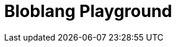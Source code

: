 = Bloblang Playground
:page-role: bloblang-playground
:page-no-toc: true
:description: Experiment with Bloblang in this interactive playground. Test mappings, process JSON inputs, and explore examples of real-time data transformations.